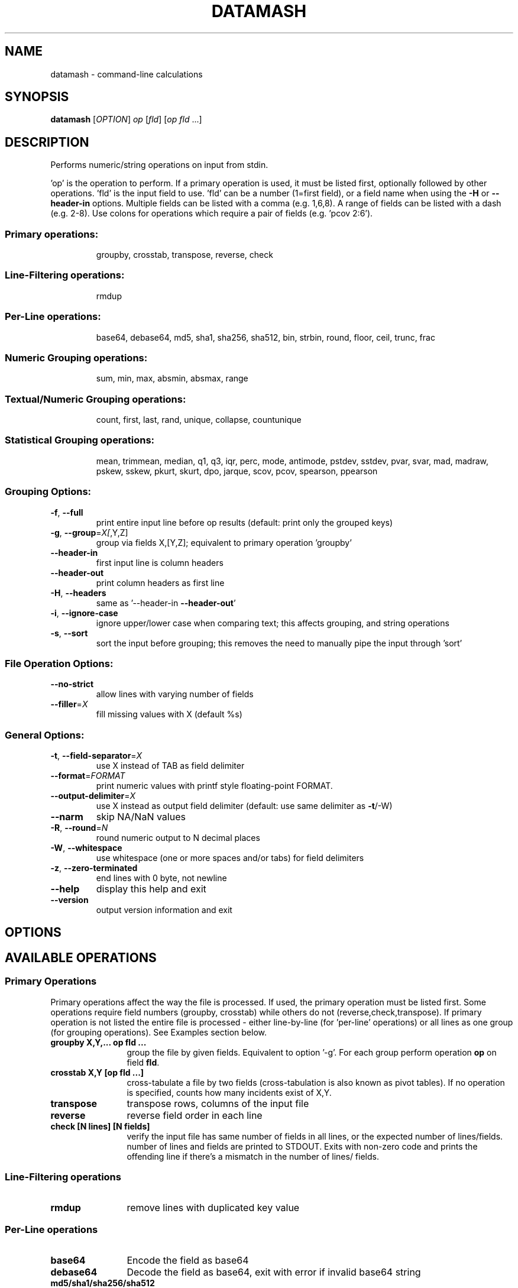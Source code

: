 .\" DO NOT MODIFY THIS FILE!  It was generated by help2man 1.43.3.
.TH DATAMASH "1" "March 2018" "datamash 1.3" "User Commands"
.SH NAME
datamash - command-line calculations
.SH SYNOPSIS
.B datamash
[\fIOPTION\fR] \fIop \fR[\fIfld\fR] [\fIop fld \fR...]
.SH DESCRIPTION
Performs numeric/string operations on input from stdin.
.PP
\&'op' is the operation to perform.  If a primary operation is used,
it must be listed first, optionally followed by other operations.
\&'fld' is the input field to use.  'fld' can be a number (1=first field),
or a field name when using the \fB\-H\fR or \fB\-\-header\-in\fR options.
Multiple fields can be listed with a comma (e.g. 1,6,8).  A range of
fields can be listed with a dash (e.g. 2\-8).  Use colons for operations
which require a pair of fields (e.g. 'pcov 2:6').
.SS "Primary operations:"
.IP
groupby, crosstab, transpose, reverse, check
.SS "Line-Filtering operations:"
.IP
rmdup
.SS "Per-Line operations:"
.IP
base64, debase64, md5, sha1, sha256, sha512,
bin, strbin, round, floor, ceil, trunc, frac
.SS "Numeric Grouping operations:"
.IP
sum, min, max, absmin, absmax, range
.SS "Textual/Numeric Grouping operations:"
.IP
count, first, last, rand, unique, collapse, countunique
.SS "Statistical Grouping operations:"
.IP
mean, trimmean, median, q1, q3, iqr, perc, mode, antimode,
pstdev, sstdev, pvar, svar, mad, madraw,
pskew, sskew, pkurt, skurt, dpo, jarque,
scov, pcov, spearson, ppearson
.SS "Grouping Options:"
.TP
\fB\-f\fR, \fB\-\-full\fR
print entire input line before op results
(default: print only the grouped keys)
.TP
\fB\-g\fR, \fB\-\-group\fR=\fIX[\fR,Y,Z]
group via fields X,[Y,Z];
equivalent to primary operation 'groupby'
.TP
\fB\-\-header\-in\fR
first input line is column headers
.TP
\fB\-\-header\-out\fR
print column headers as first line
.TP
\fB\-H\fR, \fB\-\-headers\fR
same as '\-\-header\-in \fB\-\-header\-out\fR'
.TP
\fB\-i\fR, \fB\-\-ignore\-case\fR
ignore upper/lower case when comparing text;
this affects grouping, and string operations
.TP
\fB\-s\fR, \fB\-\-sort\fR
sort the input before grouping; this removes the
need to manually pipe the input through 'sort'
.SS "File Operation Options:"
.TP
\fB\-\-no\-strict\fR
allow lines with varying number of fields
.TP
\fB\-\-filler\fR=\fIX\fR
fill missing values with X (default %s)
.SS "General Options:"
.TP
\fB\-t\fR, \fB\-\-field\-separator\fR=\fIX\fR
use X instead of TAB as field delimiter
.TP
\fB\-\-format\fR=\fIFORMAT\fR
print numeric values with printf style
floating\-point FORMAT.
.TP
\fB\-\-output\-delimiter\fR=\fIX\fR
use X instead as output field delimiter
(default: use same delimiter as \fB\-t\fR/\-W)
.TP
\fB\-\-narm\fR
skip NA/NaN values
.TP
\fB\-R\fR, \fB\-\-round\fR=\fIN\fR
round numeric output to N decimal places
.TP
\fB\-W\fR, \fB\-\-whitespace\fR
use whitespace (one or more spaces and/or tabs)
for field delimiters
.TP
\fB\-z\fR, \fB\-\-zero\-terminated\fR
end lines with 0 byte, not newline
.TP
\fB\-\-help\fR
display this help and exit
.TP
\fB\-\-version\fR
output version information and exit
.SH OPTIONS
.PP
.SH AVAILABLE OPERATIONS
.PP

.SS "Primary Operations"
Primary operations affect the way the file is processed. If used, the
primary operation must be listed first. Some operations require field
numbers (groupby, crosstab) while others do not (reverse,check,transpose).
If primary operation is not listed the entire file is processed -
either line-by-line (for 'per-line' operations) or all lines as one group
(for grouping operations). See Examples section below.
.PP

.TP "\w'\fBcountunique\fR'u+1n"
.B groupby X,Y,... op fld ...
group the file by given fields. Equivalent to option '\-g'.
For each group perform operation \fBop\fR on field \fBfld\fR.

.TP
.B crosstab X,Y [op fld ...]
cross-tabulate a file by two fields (cross-tabulation is also known
as pivot tables). If no operation is specified, counts how many incidents
exist of X,Y.

.TP
.B transpose
transpose rows, columns of the input file

.TP
.B reverse
reverse field order in each line

.TP
.B check [N lines] [N fields]
verify the input file has same number of fields in all lines,
or the expected number of lines/fields.
number of lines and fields are printed to STDOUT. Exits with non-zero code
and prints the offending line if there's a mismatch in the number of lines/
fields.
.PP


.SS "Line-Filtering operations"

.TP "\w'\fBcountunique\fR'u+1n"
.B rmdup
remove lines with duplicated key value
.PP

.SS "Per-Line operations"

.TP "\w'\fBcountunique\fR'u+1n"
.B base64
Encode the field as base64

.TP
.B debase64
Decode the field as base64, exit with error if invalid base64 string

.TP
.B md5/sha1/sha256/sha512
Calculate md5/sha1/sha256/sha512 hash of the field value

.TP
.B bin[:BUCKET-SIZE]
bin numeric values into buckets of size \fBBUCKET-SIZE\fR (defaults to 100).

.TP
.B strbin[:BUCKET-SIZE]
hashes the input and returns a numeric integer value between zero and
\fBBUCKET-SIZE\fB (defaults to 10).

.TP
.B round/floor/ceil/trunc/frac
numeric rounding operations. round (round half away from zero),
floor (round up), ceil (ceiling, round down), trunc (truncate, round towards
zero), frac (fraction, return fraction part of a decimal-point value).
.PP


.SS "Numeric Grouping operations"

.TP "\w'\fBcountunique\fR'u+1n"
.B sum
sum the of values

.TP
.B min
minimum value

.TP
.B max
maximum value

.TP
.B absmin
minimum of the absolute values

.TP
.B absmax
maximum of the absolute values

.TP
.B range
the values range (max-min)
.PP

.SS "Textual/Numeric Grouping operations"

.TP "\w'\fBcountunique\fR'u+1n"
.B count
count number of elements in the group

.TP
.B first
the first value of the group

.TP
.B last
the last value of the group

.TP
.B rand
one random value from the group

.TP
.B unique
comma-separated sorted list of unique values

.TP
.B collapse
comma-separated list of all input values

.TP
.B countunique
number of unique/distinct values
.PP


.SS "Statistical Grouping operations"
A \fBp/s\fR prefix indicates the varient: \fBp\fRopulation or \fBs\fRample.
Typically, the \fBs\fRample variant is equivalent with \fBGNU R\fR's
internal functions (e.g datamash's \fBsstdev\fR operation is equivalent
to R's \fBsd()\fR function).
.PP

.TP "\w'\fBcountunique\fR'u+1n"
.B mean
mean of the values

.TP
.B trimmean[:PERCENT]
trimmed mean of the values. \fBPERCENT\fR should be between 0 and 0.5.
(\fBtrimmean:0\fR is equivalent to \fBmean\fR. \fBtrimmean:0.5\fR is equivalent
to \fBmedian\fR).

.TP
.B median
median value

.TP
.B q1
1st quartile value

.TP
.B q3
3rd quartile value

.TP
.B iqr
inter-quartile range

.TP
.B perc[:PERCENTILE]
percentile value \fPERCENTILE\fR (defaults to 95).

.TP
.B mode
mode value (most common value)

.TP
.B antimode
anti-mode value (least common value)

.TP
.B pstdev/sstdev
population/sample standard deviation

.TP
.B pvar/svar
population/sample variance

.TP
.B mad
median absolute deviation, scaled by constant 1.4826 for normal distributions

.TP
.B madraw
median absolute deviation, unscaled

.TP
.B pskew/sskew
skewness of the group
  values x reported by 'sskew' and 'pskew' operations:
.nf
          x > 0       -  positively skewed / skewed right
      0 > x           -  negatively skewed / skewed left
          x > 1       -  highly skewed right
      1 > x >  0.5    -  moderately skewed right
    0.5 > x > \-0.5    -  approximately symmetric
   \-0.5 > x > \-1      -  moderately skewed left
     \-1 > x           -  highly skewed left
.fi

.TP
.B   pkurt/skurt
excess Kurtosis of the group

.TP
.B   jarque/dpo
p-value of the Jarque-Beta (\fBjarque\fR) and D'Agostino-Pearson Omnibus
(\fBdpo\fR) tests for normality:
   null hypothesis is normality;
   low p-Values indicate non-normal data;
   high p-Values indicate null-hypothesis cannot be rejected.

.TP
.B  pcov/scov [X:Y]
covariance of fields X and Y

.TP
.B  ppearson/spearson [X:Y]
Pearson product-moment correlation coefficient [Pearson's R]
of fields X and Y
.SH EXAMPLES

.SS "Basic usage"

Print the sum and the mean of values from field 1:
.PP
.nf
.RS
$ seq 10 | \fBdatamash\fR sum 1 mean 1
55  5.5
.RE
.fi
.PP
Group input based on field 1, and sum values (per group) on field 2:
.PP
.nf
.RS
$ cat example.txt
A  10
A  5
B  9
B  11

$ \fBdatamash\fR \-g 1 sum 2 < example.txt
A  15
B  20

$ \fBdatamash\fR groupby 1 sum 2 < example.txt
A  15
B  20
.RE
.fi
.PP

Unsorted input must be sorted (with '\-s'):
.PP
.nf
.RS
$ cat example.txt
A  10
C  4
B  9
C  1
A  5
B  11

$ \fBdatamash\fR \-s \-g1 sum 2 < example.txt
A  15
B  20
C  5
.RE
.fi
.PP

Which is equivalent to:
.PP
.nf
.RS
$ cat example.txt | sort \-k1,1 | \fBdatamash\fR \-g 1 sum 2
.RE
.fi



.SS "Header lines"
.PP
Use \fB\-h\fR \fB(\-\-headers)\fR if the input file has a header line:
.PP
.nf
.RS
# Given a file with student name, field, test score...
$ head \-n5 scores_h.txt
Name           Major            Score
Shawn          Engineering      47
Caleb          Business         87
Christian      Business         88
Derek          Arts             60

# Calculate the mean and standard devian for each major
$ \fBdatamash\fR \-\-sort \-\-headers \-\-group 2 mean 3 pstdev 3 < scores_h.txt

 (or use short form)

$ \fBdatamash\fR \-sH \-g2 mean 3 pstdev 3 < scores_h.txt

 (or use named fields)

$ \fBdatamash\fR \-sH \-g Major mean Score pstdev Score < scores_h.txt
GroupBy(Major)    mean(Score)   pstdev(Score)
Arts              68.9          10.1
Business          87.3           4.9
Engineering       66.5          19.1
Health-Medicine   90.6           8.8
Life-Sciences     55.3          19.7
Social-Sciences   60.2          16.6
.RE
.fi
.PP


.SS "Multiple fields"

Use comma or dash to specify multiple fields. The following are equivalent:
.nf
.RS
$ seq 9 | paste \- \- \-
1   2   3
4   5   6
7   8   9

$ seq 9 | paste \- \- \- | datamash sum 1 sum 2 sum 3
12  15  18

$ seq 9 | paste \- \- \- | datamash sum 1,2,3
12  15  18

$ seq 9 | paste \- \- \- | datamash sum 1-3
12  15  18
.RE
.fi
.PP


.SS "Rounding"
The following demonstrate the different rounding operations:
.nf
.RS
.RE
.\" NOTE: The weird spacing/alignment is due to extract backslash
.\"       characters. Modify with caution.
$ ( echo X ; seq \-1.25 0.25 1.25 ) \\
      | datamash \-\-full \-H round 1 ceil 1 floor 1 trunc 1 frac 1

  X     round(X)  ceil(X)  floor(X)  trunc(X)   frac(X)
\-1.25   \-1        \-1       \-2        \-1         \-0.25
\-1.00   \-1        \-1       \-1        \-1          0
\-0.75   \-1         0       \-1         0         \-0.75
\-0.50   \-1         0       \-1         0         \-0.5
\-0.25    0         0       \-1         0         \-0.25
 0.00    0         0        0         0          0
 0.25    0         1        0         0          0.25
 0.50    1         1        0         0          0.5
 0.75    1         1        0         0          0.75
 1.00    1         1        1         1          0
 1.25    1         2        1         1          0.25
.fi
.PP



.SS "Reversing fields"
.PP
.nf
.RS
$ seq 6 | paste \- \- | \fBdatamash\fR reverse
2    1
4    3
6    5
.RE
.fi
.PP



.SS "Transposing a file"
.PP
.nf
.RS
$ seq 6 | paste \- \- | \fBdatamash\fR transpose
1    3    5
2    4    6
.RE
.fi
.PP



.SS "Removing Duplicated lines"
Remove lines with duplicate key value from field 1
(Unlike \fBfirst\fR,\fBlast\fR operations, \fBrmdup\fR is much faster and
does not require sorting the file with \-s):
.PP
.nf
.RS
# Given a list of files and sample IDs:
$ cat INPUT
SampleID  File
2         cc.txt
3         dd.txt
1         ab.txt
2         ee.txt
3         ff.txt

# Remove lines with duplicated Sample-ID (field 1):
$ \fBdatamash\fR rmdup 1 < INPUT

# or use named field:
$ \fBdatamash\fR \-H rmdup SampleID < INPUT
SampleID  File
2         cc.txt
3         dd.txt
1         ab.txt
.RE
.fi
.PP


.SS "Checksums"
Calculate the sha1 hash value of each TXT file,
after calculating the sha1 value of each file's content:
.PP
.nf
.RS
$ sha1sum *.txt | datamash -Wf sha1 2
.RE
.fi
.PP


.SS "Check file structure"
Check the structure of the input file: ensure all lines
have the same number of fields, or expected number of lines/fields:
.PP
.nf
.RS
$ seq 10 | paste \- \- | datamash check && echo ok || echo fail
5 lines, 2 fields
ok

$ seq 13 | paste \- \- \- | datamash check && echo ok || echo fail
line 4 (3 fields):
  10  11  12
line 5 (2 fields):
  13
datamash: check failed: line 5 has 2 fields (previous line had 3)
fail

$ seq 10 | paste \- \- | datamash check 2 fields 5 lines
5 lines, 2 fields

$ seq 10 | paste \- \- | datamash check 4 fields
line 1 (2 fields):
  1     2
datamash: check failed: line 1 has 2 fields (expecting 4)

$ seq 10 | paste \- \- | datamash check 7 lines
datamash: check failed: input had 5 lines (expecting 7)
.RE
.fi
.PP



.SS "Cross-Tabulation"
Cross-tabulation compares the relationship between two fields.
Given the following input file:
.nf
.RS
$ cat input.txt
a    x    3
a    y    7
b    x    21
a    x    40
.RE
.fi
.PP
Show cross-tabulation between the first field (a/b) and the second field
(x/y) - counting how many times each pair appears (note: sorting is required):
.PP
.nf
.RS
$ \fBdatamash\fR \-s crosstab 1,2 < input.txt
     x    y
a    2    1
b    1    N/A
.RE
.fi
.PP
An optional grouping operation can be used instead of counting:
.PP
.nf
.RS
.PP
$ \fBdatamash\fR \-s crosstab 1,2 sum 3 < input.txt
     x    y
a    43   7
b    21   N/A

$ \fBdatamash\fR \-s crosstab 1,2 unique 3 < input.txt
     x    y
a    3,40 7
b    21   N/A
.RE
.fi
.PP


.SS "Binning numeric values"
Bin input values into buckets of size 5:
.PP
.nf
.RS
$  ( echo X ; seq \-10 2.5 10 ) \\
      | \fBdatamash\fR \-H \-\-full bin:5 1
    X  bin(X)
\-10.0    \-15
 \-7.5    \-10
 \-5.0    \-10
 \-2.5     \-5
  0.0      0
  2.5      0
  5.0      5
  7.5      5
 10.0     10
.RE
.fi
.PP


.SS "Binning string values"
Hash any input value into a numeric integer.
A typical usage would be to split an input file
into N chunks, ensuring that all values of a certain key will
be stored in the same chunk:
.PP
.nf
.RS
$ cat input.txt
PatientA   10
PatientB   11
PatientC   12
PatientA   14
PatientC   15

.RE

Each patient ID is hashed into a bin between 0 and 9
and printed in the last field:

.RS

$ \fBdatamash\fR \-\-full strbin 1 < input.txt
PatientA   10    5
PatientB   11    6
PatientC   12    7
PatientA   14    5
PatientC   15    7

.RE

Splitting the input into chunks can be done with awk:

.RS

$ cat input.txt \\
    | \fBdatamash\fR \-\-full strbin 1 \\
    | awk '{print > $NF ".txt"}'

.RE
.fi
.PP
.SH "ADDITIONAL INFORMATION"
See
.UR https://www.gnu.org/software/datamash
GNU Datamash Website (https://www.gnu.org/software/datamash)
.SH AUTHOR
Written by Assaf Gordon.
.SH COPYRIGHT
Copyright \(co 2018 Assaf Gordon
License GPLv3+: GNU GPL version 3 or later <https://gnu.org/licenses/gpl.html>.
.br
This is free software: you are free to change and redistribute it.
There is NO WARRANTY, to the extent permitted by law.
.SH "SEE ALSO"
The full documentation for
.B datamash
is maintained as a Texinfo manual.  If the
.B info
and
.B datamash
programs are properly installed at your site, the command
.IP
.B info datamash
.PP
should give you access to the complete manual.
